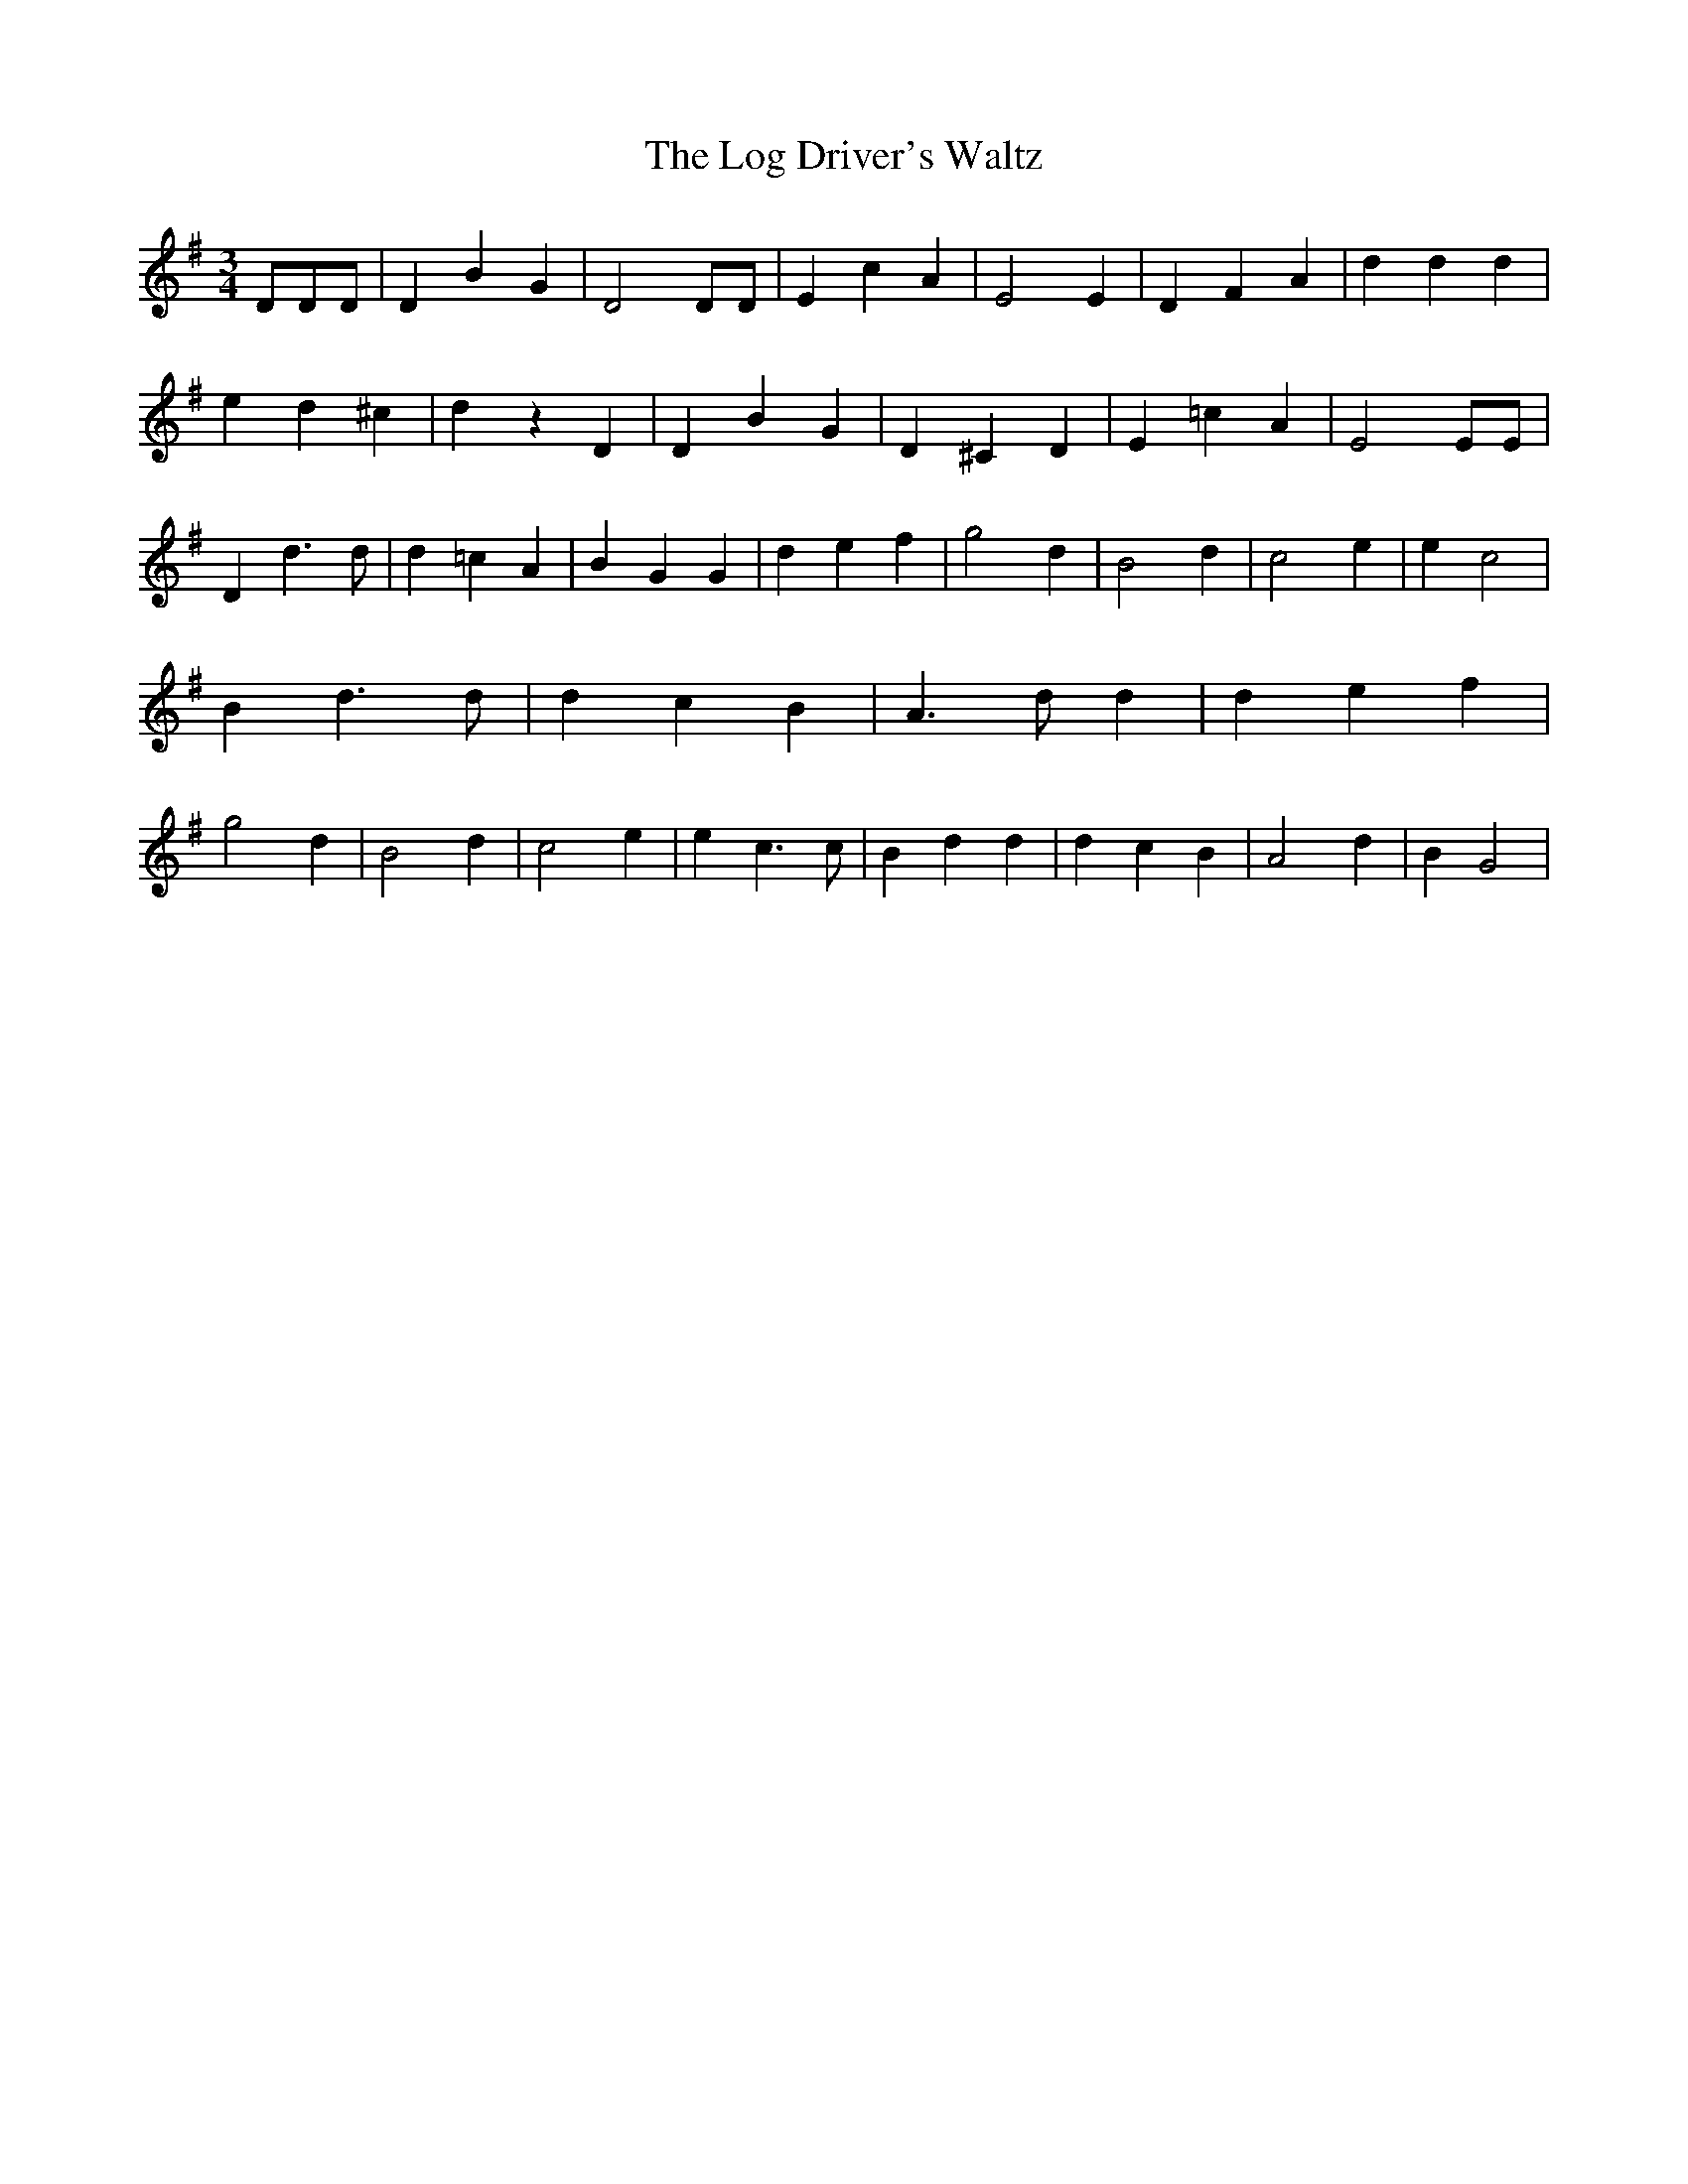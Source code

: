 % Generated more or less automatically by swtoabc by Erich Rickheit KSC
X:1
T:The Log Driver's Waltz
M:3/4
L:1/4
K:G
 D/2D/2D/2| D B G| D2 D/2D/2| E c A| E2 E| D F A| d d d| e d ^c| d z D|\
 D B G| D ^C D| E =c A| E2 E/2E/2| D d3/2 d/2| d =c A| B G G| d e f|\
 g2 d| B2 d| c2 e| e c2| B d3/2 d/2| d c B| A3/2 d/2 d| d e f| g2 d|\
 B2 d| c2 e| e c3/2 c/2| B d d| d c B| A2 d| B G2|

